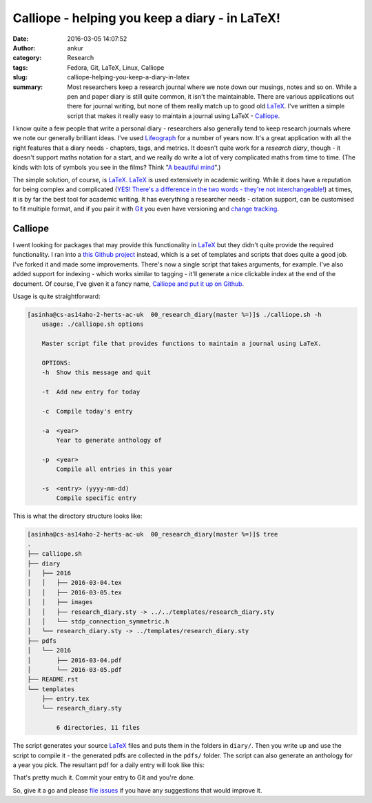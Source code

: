 Calliope - helping you keep a diary - in LaTeX!
###############################################
:date: 2016-03-05 14:07:52
:author: ankur
:category: Research
:tags: Fedora, Git, LaTeX, Linux, Calliope
:slug: calliope-helping-you-keep-a-diary-in-latex
:summary: Most researchers keep a research journal where we note down our musings, notes and so on. While a pen and paper diary is still quite common, it isn't the maintainable. There are various applications out there for journal writing, but none of them really match up to good old `LaTeX <https://en.wikibooks.org/wiki/LaTeX>`__. I've written a simple script that makes it really easy to maintain a journal using LaTeX - `Calliope <https://github.com/sanjayankur31/calliope>`__.

I know quite a few people that write a personal diary - researchers also generally tend to keep research journals where we note our generally brilliant ideas. I've used `Lifeograph <http://lifeograph.sourceforge.net/wiki/Main_Page>`__ for a number of years now. It's a great application with all the right features that a diary needs - chapters, tags, and  metrics. It doesn't quite work for a *research diary*, though - it doesn't support maths notation for a start, and we really do write a lot of very complicated maths from time to time. (The kinds with lots of symbols you see in the films? Think "`A beautiful mind <http://www.imdb.com/title/tt0268978/>`__".)

The simple solution, of course, is LaTeX_. LaTeX_ is used extensively in academic writing. While it does have a reputation for being complex and complicated (`YES! There's a difference in the two words - they're not interchangeable! <http://english.stackexchange.com/questions/10459/what-is-the-difference-between-complicated-and-complex>`__) at times, it is by far the best tool for academic writing. It has everything a researcher needs - citation support, can be customised to fit multiple format, and if you pair it with `Git <https://git-scm.com/>`__ you even have versioning and `change tracking <http://ankursinha.in/blog/tag/zaphod/>`__.

Calliope
--------

I went looking for packages that may provide this functionality in LaTeX_ but they didn't quite provide the required functionality. I ran into a `this Github project <https://github.com/mikhailklassen/research-diary-project>`__ instead, which is a set of templates and scripts that does quite a good job. I've forked it and made some improvements. There's now a single script that takes arguments, for example. I've also added support for indexing - which works similar to tagging - it'll generate a nice clickable index at the end of the document. Of course, I've given it a fancy name, `Calliope and put it up on Github <https://github.com/sanjayankur31/calliope>`__.

Usage is quite straightforward:

.. code:: bash

    [asinha@cs-as14aho-2-herts-ac-uk  00_research_diary(master %=)]$ ./calliope.sh -h
        usage: ./calliope.sh options

        Master script file that provides functions to maintain a journal using LaTeX.

        OPTIONS:
        -h  Show this message and quit

        -t  Add new entry for today

        -c  Compile today's entry

        -a  <year>
            Year to generate anthology of

        -p  <year>
            Compile all entries in this year

        -s  <entry> (yyyy-mm-dd)
            Compile specific entry


This is what the directory structure looks like:

.. code:: bash

    [asinha@cs-as14aho-2-herts-ac-uk  00_research_diary(master %=)]$ tree
    .
    ├── calliope.sh
    ├── diary
    │   ├── 2016
    │   │   ├── 2016-03-04.tex
    │   │   ├── 2016-03-05.tex
    │   │   ├── images
    │   │   ├── research_diary.sty -> ../../templates/research_diary.sty
    │   │   └── stdp_connection_symmetric.h
    │   └── research_diary.sty -> ../templates/research_diary.sty
    ├── pdfs
    │   └── 2016
    │       ├── 2016-03-04.pdf
    │       └── 2016-03-05.pdf
    ├── README.rst
    └── templates
        ├── entry.tex
        └── research_diary.sty

            6 directories, 11 files

The script generates your source LaTeX_ files and puts them in the folders in ``diary/``. Then you write up and use the script to compile it - the generated pdfs are collected in the ``pdfs/`` folder. The script can also generate an anthology for a year you pick. The resultant pdf for a daily entry will look like this:

.. image:: {filename}/images/20160305-Calliope.png
    :width: 500px
    :alt: Screenshot showing pdf generated by Calliope
    :align: center
    :target: {filename}/images/20160305-Calliope.png

That's pretty much it. Commit your entry to Git and you're done.

So, give it a go and please `file issues <https://github.com/sanjayankur31/calliope/issues/>`__ if you have any suggestions that would improve it.

.. _LaTeX: http://lifeograph.sourceforge.net/wiki/Main_Page

